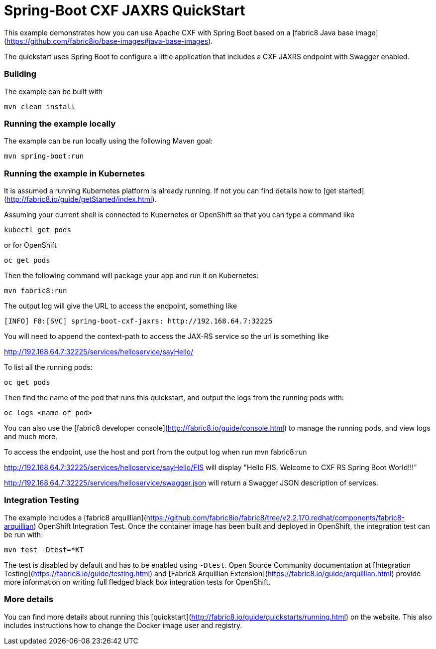 # Spring-Boot CXF JAXRS QuickStart

This example demonstrates how you can use Apache CXF with Spring Boot
based on a [fabric8 Java base image](https://github.com/fabric8io/base-images#java-base-images).

The quickstart uses Spring Boot to configure a little application that includes a CXF JAXRS endpoint with Swagger enabled.


### Building

The example can be built with

    mvn clean install


### Running the example locally

The example can be run locally using the following Maven goal:

    mvn spring-boot:run


### Running the example in Kubernetes

It is assumed a running Kubernetes platform is already running. If not you can find details how to [get started](http://fabric8.io/guide/getStarted/index.html).

Assuming your current shell is connected to Kubernetes or OpenShift so that you can type a command like

```
kubectl get pods
```

or for OpenShift

```
oc get pods
```

Then the following command will package your app and run it on Kubernetes:

```
mvn fabric8:run
```
The output log will give the URL to access the endpoint, something like
```
[INFO] F8:[SVC] spring-boot-cxf-jaxrs: http://192.168.64.7:32225
```

You will need to append the context-path to access the JAX-RS service so the url is something like

http://192.168.64.7:32225/services/helloservice/sayHello/

To list all the running pods:

    oc get pods

Then find the name of the pod that runs this quickstart, and output the logs from the running pods with:

    oc logs <name of pod>

You can also use the [fabric8 developer console](http://fabric8.io/guide/console.html) to manage the running pods, and view logs and much more.

To access the endpoint, use the host and port from the output log when run mvn fabric8:run

http://192.168.64.7:32225/services/helloservice/sayHello/FIS
will display "Hello FIS, Welcome to CXF RS Spring Boot World!!!"


http://192.168.64.7:32225/services/helloservice/swagger.json will return a Swagger JSON
description of services.


### Integration Testing

The example includes a [fabric8 arquillian](https://github.com/fabric8io/fabric8/tree/v2.2.170.redhat/components/fabric8-arquillian) OpenShift Integration Test. 
Once the container image has been built and deployed in OpenShift, the integration test can be run with:

    mvn test -Dtest=*KT

The test is disabled by default and has to be enabled using `-Dtest`. Open Source Community documentation at [Integration Testing](https://fabric8.io/guide/testing.html) and [Fabric8 Arquillian Extension](https://fabric8.io/guide/arquillian.html) provide more information on writing full fledged black box integration tests for OpenShift. 


### More details

You can find more details about running this [quickstart](http://fabric8.io/guide/quickstarts/running.html) on the website. This also includes instructions how to change the Docker image user and registry.

